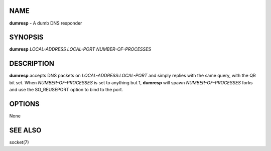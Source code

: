 NAME
====

**dumresp** - A dumb DNS responder

SYNOPSIS
========

**dumresp** *LOCAL-ADDRESS* *LOCAL-PORT* *NUMBER-OF-PROCESSES*

DESCRIPTION
===========

**dumresp** accepts DNS packets on *LOCAL-ADDRESS*:*LOCAL-PORT* and
simply replies with the same query, with the QR bit set. When
*NUMBER-OF-PROCESSES* is set to anything but 1, **dumresp** will spawn
*NUMBER-OF-PROCESSES* forks and use the SO\_REUSEPORT option to bind to
the port.

OPTIONS
=======

None

SEE ALSO
========

socket(7)
